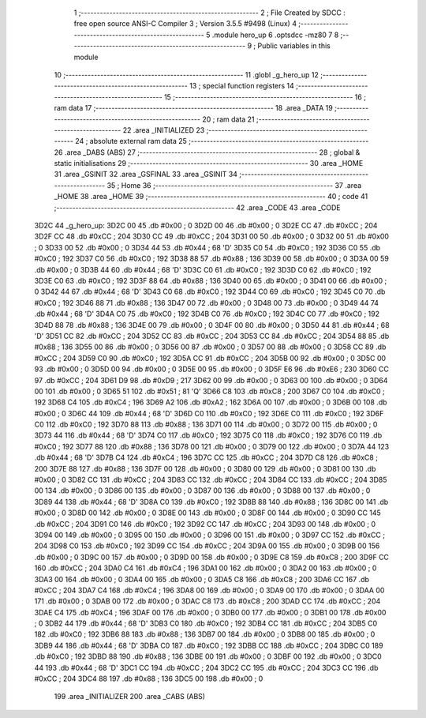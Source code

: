                               1 ;--------------------------------------------------------
                              2 ; File Created by SDCC : free open source ANSI-C Compiler
                              3 ; Version 3.5.5 #9498 (Linux)
                              4 ;--------------------------------------------------------
                              5 	.module hero_up
                              6 	.optsdcc -mz80
                              7 	
                              8 ;--------------------------------------------------------
                              9 ; Public variables in this module
                             10 ;--------------------------------------------------------
                             11 	.globl _g_hero_up
                             12 ;--------------------------------------------------------
                             13 ; special function registers
                             14 ;--------------------------------------------------------
                             15 ;--------------------------------------------------------
                             16 ; ram data
                             17 ;--------------------------------------------------------
                             18 	.area _DATA
                             19 ;--------------------------------------------------------
                             20 ; ram data
                             21 ;--------------------------------------------------------
                             22 	.area _INITIALIZED
                             23 ;--------------------------------------------------------
                             24 ; absolute external ram data
                             25 ;--------------------------------------------------------
                             26 	.area _DABS (ABS)
                             27 ;--------------------------------------------------------
                             28 ; global & static initialisations
                             29 ;--------------------------------------------------------
                             30 	.area _HOME
                             31 	.area _GSINIT
                             32 	.area _GSFINAL
                             33 	.area _GSINIT
                             34 ;--------------------------------------------------------
                             35 ; Home
                             36 ;--------------------------------------------------------
                             37 	.area _HOME
                             38 	.area _HOME
                             39 ;--------------------------------------------------------
                             40 ; code
                             41 ;--------------------------------------------------------
                             42 	.area _CODE
                             43 	.area _CODE
   3D2C                      44 _g_hero_up:
   3D2C 00                   45 	.db #0x00	; 0
   3D2D 00                   46 	.db #0x00	; 0
   3D2E CC                   47 	.db #0xCC	; 204
   3D2F CC                   48 	.db #0xCC	; 204
   3D30 CC                   49 	.db #0xCC	; 204
   3D31 00                   50 	.db #0x00	; 0
   3D32 00                   51 	.db #0x00	; 0
   3D33 00                   52 	.db #0x00	; 0
   3D34 44                   53 	.db #0x44	; 68	'D'
   3D35 C0                   54 	.db #0xC0	; 192
   3D36 C0                   55 	.db #0xC0	; 192
   3D37 C0                   56 	.db #0xC0	; 192
   3D38 88                   57 	.db #0x88	; 136
   3D39 00                   58 	.db #0x00	; 0
   3D3A 00                   59 	.db #0x00	; 0
   3D3B 44                   60 	.db #0x44	; 68	'D'
   3D3C C0                   61 	.db #0xC0	; 192
   3D3D C0                   62 	.db #0xC0	; 192
   3D3E C0                   63 	.db #0xC0	; 192
   3D3F 88                   64 	.db #0x88	; 136
   3D40 00                   65 	.db #0x00	; 0
   3D41 00                   66 	.db #0x00	; 0
   3D42 44                   67 	.db #0x44	; 68	'D'
   3D43 C0                   68 	.db #0xC0	; 192
   3D44 C0                   69 	.db #0xC0	; 192
   3D45 C0                   70 	.db #0xC0	; 192
   3D46 88                   71 	.db #0x88	; 136
   3D47 00                   72 	.db #0x00	; 0
   3D48 00                   73 	.db #0x00	; 0
   3D49 44                   74 	.db #0x44	; 68	'D'
   3D4A C0                   75 	.db #0xC0	; 192
   3D4B C0                   76 	.db #0xC0	; 192
   3D4C C0                   77 	.db #0xC0	; 192
   3D4D 88                   78 	.db #0x88	; 136
   3D4E 00                   79 	.db #0x00	; 0
   3D4F 00                   80 	.db #0x00	; 0
   3D50 44                   81 	.db #0x44	; 68	'D'
   3D51 CC                   82 	.db #0xCC	; 204
   3D52 CC                   83 	.db #0xCC	; 204
   3D53 CC                   84 	.db #0xCC	; 204
   3D54 88                   85 	.db #0x88	; 136
   3D55 00                   86 	.db #0x00	; 0
   3D56 00                   87 	.db #0x00	; 0
   3D57 00                   88 	.db #0x00	; 0
   3D58 CC                   89 	.db #0xCC	; 204
   3D59 C0                   90 	.db #0xC0	; 192
   3D5A CC                   91 	.db #0xCC	; 204
   3D5B 00                   92 	.db #0x00	; 0
   3D5C 00                   93 	.db #0x00	; 0
   3D5D 00                   94 	.db #0x00	; 0
   3D5E 00                   95 	.db #0x00	; 0
   3D5F E6                   96 	.db #0xE6	; 230
   3D60 CC                   97 	.db #0xCC	; 204
   3D61 D9                   98 	.db #0xD9	; 217
   3D62 00                   99 	.db #0x00	; 0
   3D63 00                  100 	.db #0x00	; 0
   3D64 00                  101 	.db #0x00	; 0
   3D65 51                  102 	.db #0x51	; 81	'Q'
   3D66 C8                  103 	.db #0xC8	; 200
   3D67 C0                  104 	.db #0xC0	; 192
   3D68 C4                  105 	.db #0xC4	; 196
   3D69 A2                  106 	.db #0xA2	; 162
   3D6A 00                  107 	.db #0x00	; 0
   3D6B 00                  108 	.db #0x00	; 0
   3D6C 44                  109 	.db #0x44	; 68	'D'
   3D6D C0                  110 	.db #0xC0	; 192
   3D6E C0                  111 	.db #0xC0	; 192
   3D6F C0                  112 	.db #0xC0	; 192
   3D70 88                  113 	.db #0x88	; 136
   3D71 00                  114 	.db #0x00	; 0
   3D72 00                  115 	.db #0x00	; 0
   3D73 44                  116 	.db #0x44	; 68	'D'
   3D74 C0                  117 	.db #0xC0	; 192
   3D75 C0                  118 	.db #0xC0	; 192
   3D76 C0                  119 	.db #0xC0	; 192
   3D77 88                  120 	.db #0x88	; 136
   3D78 00                  121 	.db #0x00	; 0
   3D79 00                  122 	.db #0x00	; 0
   3D7A 44                  123 	.db #0x44	; 68	'D'
   3D7B C4                  124 	.db #0xC4	; 196
   3D7C CC                  125 	.db #0xCC	; 204
   3D7D C8                  126 	.db #0xC8	; 200
   3D7E 88                  127 	.db #0x88	; 136
   3D7F 00                  128 	.db #0x00	; 0
   3D80 00                  129 	.db #0x00	; 0
   3D81 00                  130 	.db #0x00	; 0
   3D82 CC                  131 	.db #0xCC	; 204
   3D83 CC                  132 	.db #0xCC	; 204
   3D84 CC                  133 	.db #0xCC	; 204
   3D85 00                  134 	.db #0x00	; 0
   3D86 00                  135 	.db #0x00	; 0
   3D87 00                  136 	.db #0x00	; 0
   3D88 00                  137 	.db #0x00	; 0
   3D89 44                  138 	.db #0x44	; 68	'D'
   3D8A C0                  139 	.db #0xC0	; 192
   3D8B 88                  140 	.db #0x88	; 136
   3D8C 00                  141 	.db #0x00	; 0
   3D8D 00                  142 	.db #0x00	; 0
   3D8E 00                  143 	.db #0x00	; 0
   3D8F 00                  144 	.db #0x00	; 0
   3D90 CC                  145 	.db #0xCC	; 204
   3D91 C0                  146 	.db #0xC0	; 192
   3D92 CC                  147 	.db #0xCC	; 204
   3D93 00                  148 	.db #0x00	; 0
   3D94 00                  149 	.db #0x00	; 0
   3D95 00                  150 	.db #0x00	; 0
   3D96 00                  151 	.db #0x00	; 0
   3D97 CC                  152 	.db #0xCC	; 204
   3D98 C0                  153 	.db #0xC0	; 192
   3D99 CC                  154 	.db #0xCC	; 204
   3D9A 00                  155 	.db #0x00	; 0
   3D9B 00                  156 	.db #0x00	; 0
   3D9C 00                  157 	.db #0x00	; 0
   3D9D 00                  158 	.db #0x00	; 0
   3D9E C8                  159 	.db #0xC8	; 200
   3D9F CC                  160 	.db #0xCC	; 204
   3DA0 C4                  161 	.db #0xC4	; 196
   3DA1 00                  162 	.db #0x00	; 0
   3DA2 00                  163 	.db #0x00	; 0
   3DA3 00                  164 	.db #0x00	; 0
   3DA4 00                  165 	.db #0x00	; 0
   3DA5 C8                  166 	.db #0xC8	; 200
   3DA6 CC                  167 	.db #0xCC	; 204
   3DA7 C4                  168 	.db #0xC4	; 196
   3DA8 00                  169 	.db #0x00	; 0
   3DA9 00                  170 	.db #0x00	; 0
   3DAA 00                  171 	.db #0x00	; 0
   3DAB 00                  172 	.db #0x00	; 0
   3DAC C8                  173 	.db #0xC8	; 200
   3DAD CC                  174 	.db #0xCC	; 204
   3DAE C4                  175 	.db #0xC4	; 196
   3DAF 00                  176 	.db #0x00	; 0
   3DB0 00                  177 	.db #0x00	; 0
   3DB1 00                  178 	.db #0x00	; 0
   3DB2 44                  179 	.db #0x44	; 68	'D'
   3DB3 C0                  180 	.db #0xC0	; 192
   3DB4 CC                  181 	.db #0xCC	; 204
   3DB5 C0                  182 	.db #0xC0	; 192
   3DB6 88                  183 	.db #0x88	; 136
   3DB7 00                  184 	.db #0x00	; 0
   3DB8 00                  185 	.db #0x00	; 0
   3DB9 44                  186 	.db #0x44	; 68	'D'
   3DBA C0                  187 	.db #0xC0	; 192
   3DBB CC                  188 	.db #0xCC	; 204
   3DBC C0                  189 	.db #0xC0	; 192
   3DBD 88                  190 	.db #0x88	; 136
   3DBE 00                  191 	.db #0x00	; 0
   3DBF 00                  192 	.db #0x00	; 0
   3DC0 44                  193 	.db #0x44	; 68	'D'
   3DC1 CC                  194 	.db #0xCC	; 204
   3DC2 CC                  195 	.db #0xCC	; 204
   3DC3 CC                  196 	.db #0xCC	; 204
   3DC4 88                  197 	.db #0x88	; 136
   3DC5 00                  198 	.db #0x00	; 0
                            199 	.area _INITIALIZER
                            200 	.area _CABS (ABS)
